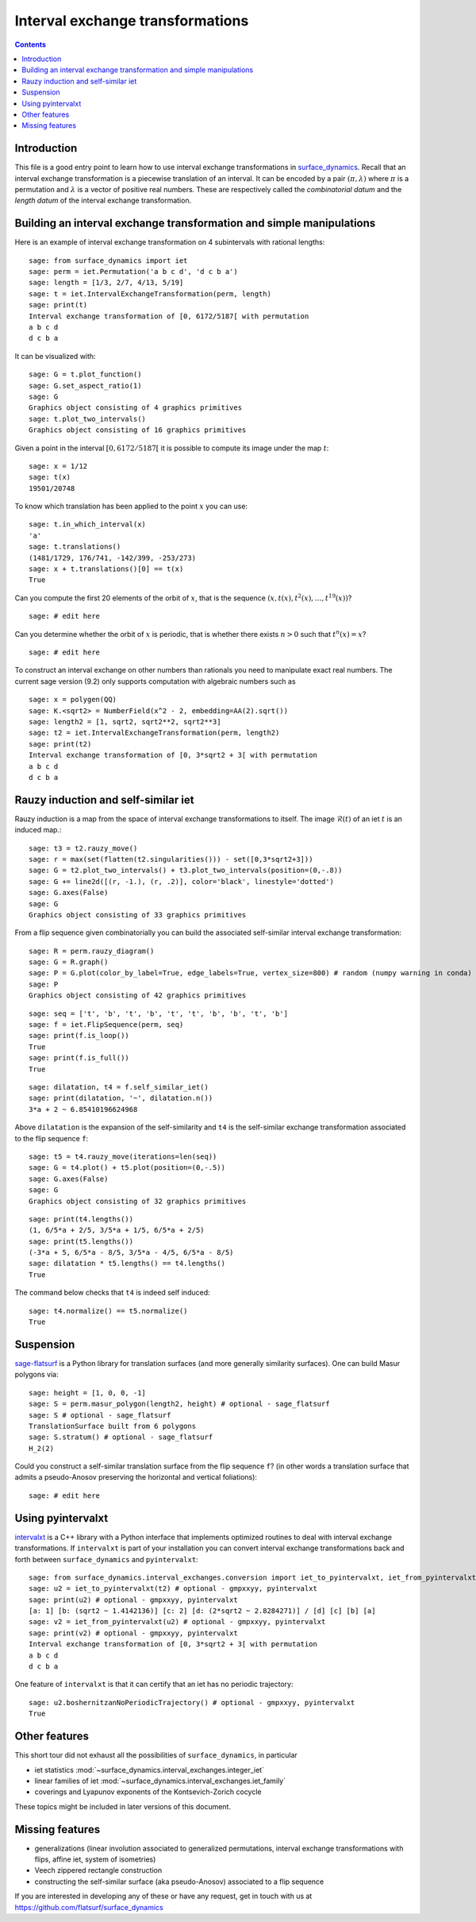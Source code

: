 .. -*- coding: utf-8 *-*
.. linkall

Interval exchange transformations
=================================

.. contents::
   :depth: 1

Introduction
------------

This file is a good entry point to learn how to use interval exchange
transformations in `surface_dynamics
<https://github.com/flatsurf/surface_dynamics>`_. Recall that an interval
exchange transformation is a piecewise translation of an interval. It can be
encoded by a pair :math:`(\pi, \lambda)` where :math:`\pi` is a permutation and
:math:`\lambda` is a vector of positive real numbers.  These are respectively
called the *combinatorial datum* and the *length datum* of the interval
exchange transformation.

Building an interval exchange transformation and simple manipulations
---------------------------------------------------------------------

Here is an example of interval exchange transformation on 4 subintervals
with rational lengths::

    sage: from surface_dynamics import iet
    sage: perm = iet.Permutation('a b c d', 'd c b a')
    sage: length = [1/3, 2/7, 4/13, 5/19]
    sage: t = iet.IntervalExchangeTransformation(perm, length)
    sage: print(t)
    Interval exchange transformation of [0, 6172/5187[ with permutation
    a b c d
    d c b a

It can be visualized with::

    sage: G = t.plot_function()
    sage: G.set_aspect_ratio(1)
    sage: G
    Graphics object consisting of 4 graphics primitives
    sage: t.plot_two_intervals()
    Graphics object consisting of 16 graphics primitives

Given a point in the interval :math:`[0, 6172/5187[` it is possible to compute
its image under the map :math:`t`::

    sage: x = 1/12
    sage: t(x)
    19501/20748

To know which translation has been applied to the point :math:`x` you can
use::

    sage: t.in_which_interval(x)
    'a'
    sage: t.translations()
    (1481/1729, 176/741, -142/399, -253/273)
    sage: x + t.translations()[0] == t(x)
    True

Can you compute the first 20 elements of the orbit of :math:`x`, that is the
sequence :math:`(x, t(x), t^2(x), \ldots, t^{19}(x))`? ::

    sage: # edit here

Can you determine whether the orbit of :math:`x` is periodic, that is whether
there exists :math:`n > 0` such that :math:`t^n(x) = x`? ::

    sage: # edit here

To construct an interval exchange on other numbers than rationals you need
to manipulate exact real numbers. The current sage version (9.2) only supports
computation with algebraic numbers such as ::

    sage: x = polygen(QQ)
    sage: K.<sqrt2> = NumberField(x^2 - 2, embedding=AA(2).sqrt())
    sage: length2 = [1, sqrt2, sqrt2**2, sqrt2**3]
    sage: t2 = iet.IntervalExchangeTransformation(perm, length2)
    sage: print(t2)
    Interval exchange transformation of [0, 3*sqrt2 + 3[ with permutation
    a b c d
    d c b a

Rauzy induction and self-similar iet
------------------------------------

Rauzy induction is a map from the space of interval exchange transformations to itself.
The image :math:`\mathcal{R}(t)` of an iet :math:`t` is an induced map.::

    sage: t3 = t2.rauzy_move()
    sage: r = max(set(flatten(t2.singularities())) - set([0,3*sqrt2+3]))
    sage: G = t2.plot_two_intervals() + t3.plot_two_intervals(position=(0,-.8))
    sage: G += line2d([(r, -1.), (r, .2)], color='black', linestyle='dotted')
    sage: G.axes(False)
    sage: G
    Graphics object consisting of 33 graphics primitives

From a flip sequence given combinatorially you can build the associated self-similar
interval exchange transformation::

    sage: R = perm.rauzy_diagram()
    sage: G = R.graph()
    sage: P = G.plot(color_by_label=True, edge_labels=True, vertex_size=800) # random (numpy warning in conda)
    sage: P
    Graphics object consisting of 42 graphics primitives

::

    sage: seq = ['t', 'b', 't', 'b', 't', 't', 'b', 'b', 't', 'b']
    sage: f = iet.FlipSequence(perm, seq)
    sage: print(f.is_loop())
    True
    sage: print(f.is_full())
    True

::

    sage: dilatation, t4 = f.self_similar_iet()
    sage: print(dilatation, '~', dilatation.n())
    3*a + 2 ~ 6.85410196624968

Above ``dilatation`` is the expansion of the self-similarity and ``t4`` is the self-similar
exchange transformation associated to the flip sequence ``f``::

    sage: t5 = t4.rauzy_move(iterations=len(seq))
    sage: G = t4.plot() + t5.plot(position=(0,-.5))
    sage: G.axes(False)
    sage: G
    Graphics object consisting of 32 graphics primitives

::

    sage: print(t4.lengths())
    (1, 6/5*a + 2/5, 3/5*a + 1/5, 6/5*a + 2/5)
    sage: print(t5.lengths())
    (-3*a + 5, 6/5*a - 8/5, 3/5*a - 4/5, 6/5*a - 8/5)
    sage: dilatation * t5.lengths() == t4.lengths()
    True

The command below checks that ``t4`` is indeed self induced::

    sage: t4.normalize() == t5.normalize()
    True

Suspension
----------

`sage-flatsurf <https://flatsurf.github.io/sage-flatsurf/>`_ is a Python library for translation
surfaces (and more generally similarity surfaces). One can build Masur polygons via::

    sage: height = [1, 0, 0, -1]
    sage: S = perm.masur_polygon(length2, height) # optional - sage_flatsurf
    sage: S # optional - sage_flatsurf
    TranslationSurface built from 6 polygons
    sage: S.stratum() # optional - sage_flatsurf
    H_2(2)

Could you construct a self-similar translation surface from the flip sequence ``f``? (in other words
a translation surface that admits a pseudo-Anosov preserving the horizontal and vertical
foliations)::

    sage: # edit here

Using pyintervalxt
------------------

`intervalxt <https://github.com/flatsurf/intervalxt>`_ is a C++ library with a Python interface
that implements optimized routines to deal with interval exchange
transformations. If ``intervalxt`` is part of your installation you can convert
interval exchange transformations back and forth between ``surface_dynamics``
and ``pyintervalxt``::

    sage: from surface_dynamics.interval_exchanges.conversion import iet_to_pyintervalxt, iet_from_pyintervalxt # optional - gmpxxyy, pyintervalxt
    sage: u2 = iet_to_pyintervalxt(t2) # optional - gmpxxyy, pyintervalxt
    sage: print(u2) # optional - gmpxxyy, pyintervalxt
    [a: 1] [b: (sqrt2 ~ 1.4142136)] [c: 2] [d: (2*sqrt2 ~ 2.8284271)] / [d] [c] [b] [a]
    sage: v2 = iet_from_pyintervalxt(u2) # optional - gmpxxyy, pyintervalxt
    sage: print(v2) # optional - gmpxxyy, pyintervalxt
    Interval exchange transformation of [0, 3*sqrt2 + 3[ with permutation
    a b c d
    d c b a

One feature of ``intervalxt`` is that it can certify that an iet has no periodic trajectory::

    sage: u2.boshernitzanNoPeriodicTrajectory() # optional - gmpxxyy, pyintervalxt
    True

Other features
--------------

This short tour did not exhaust all the possibilities of ``surface_dynamics``, in particular

- iet statistics :mod:`~surface_dynamics.interval_exchanges.integer_iet`

- linear families of iet :mod:`~surface_dynamics.interval_exchanges.iet_family`

- coverings and Lyapunov exponents of the Kontsevich-Zorich cocycle

These topics might be included in later versions of this document.

Missing features
----------------

- generalizations (linear involution associated to generalized permutations,
  interval exchange transformations with flips, affine iet, system of isometries)

- Veech zippered rectangle construction

- constructing the self-similar surface (aka pseudo-Anosov) associated to a
  flip sequence

If you are interested in developing any of these or have any request, get in
touch with us at https://github.com/flatsurf/surface_dynamics
